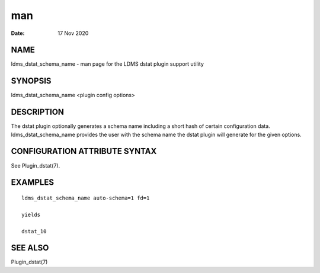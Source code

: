 =========================================
man
=========================================

:Date:   17 Nov 2020

NAME
==========================================

ldms_dstat_schema_name - man page for the LDMS dstat plugin support
utility

SYNOPSIS
==============================================

ldms_dstat_schema_name <plugin config options>

DESCRIPTION
=================================================

The dstat plugin optionally generates a schema name including a short
hash of certain configuration data. ldms_dstat_schema_name provides the
user with the schema name the dstat plugin will generate for the given
options.

CONFIGURATION ATTRIBUTE SYNTAX
====================================================================

See Plugin_dstat(7).

EXAMPLES
==============================================

::

   ldms_dstat_schema_name auto-schema=1 fd=1

   yields

   dstat_10

SEE ALSO
==============================================

Plugin_dstat(7)
